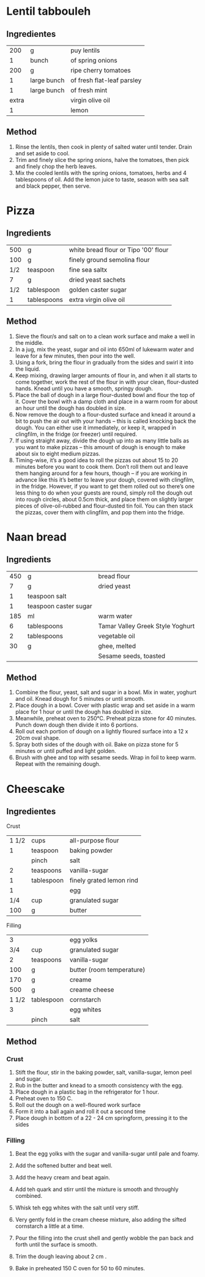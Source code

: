 #+STARTUP: overview

* Lentil tabbouleh
:PROPERTIES:
:Cantidad: 
:Vegan: yes
:Fuente: https://www.jamieoliver.com/recipes/vegetables-recipes/lentil-tabbouleh/
:END:

** Ingredientes

|   200 | g           | puy lentils                |
|     1 | bunch       | of spring onions           |
|   200 | g           | ripe cherry tomatoes       |
|     1 | large bunch | of fresh flat-leaf parsley |
|     1 | large bunch | of fresh mint              |
| extra |             | virgin olive oil           |
|     1 |             | lemon                      |


** Method
   1. Rinse the lentils, then cook in plenty of salted water until tender. Drain and set aside to cool.
   1. Trim and finely slice the spring onions, halve the tomatoes, then pick and finely chop the herb leaves.
   1. Mix the cooled lentils with the spring onions, tomatoes, herbs and 4 tablespoons of oil. Add the lemon juice to taste, season with sea salt and black pepper, then serve.



* Pizza
:PROPERTIES:
:Cantidad: 4 personas
:Vegan: no
:Fuente: https://www.jamieoliver.com/recipes/recipe/pizza-dough/
:END:

** Ingredients

| 500 | g           | white bread flour or Tipo '00' flour |
| 100 | g           | finely ground semolina flour         |
| 1/2 | teaspoon    | fine sea saltx                       |
|   7 | g           | dried yeast sachets                  |
| 1/2 | tablespoon  | golden caster sugar                  |
|   1 | tablespoons | extra virgin olive oil               |


** Method
1. Sieve the flour/s and salt on to a clean work surface and make a well in the middle.
2. In a jug, mix the yeast, sugar and oil into 650ml of lukewarm water and leave for a few minutes, then pour into the well.
3. Using a fork, bring the flour in gradually from the sides and swirl it into the liquid. 
4. Keep mixing, drawing larger amounts of flour in, and when it all starts to come together, work the rest of the flour in with your clean, flour-dusted hands. Knead until you have a smooth, springy dough.
7. Place the ball of dough in a large flour-dusted bowl and flour the top of it. Cover the bowl with a damp cloth and place in a warm room for about an hour until the dough has doubled in size.
8. Now remove the dough to a flour-dusted surface and knead it around a bit to push the air out with your hands – this is called knocking back the dough. You can either use it immediately, or keep it, wrapped in clingfilm, in the fridge (or freezer) until required.
9. If using straight away, divide the dough up into as many little balls as you want to make pizzas – this amount of dough is enough to make about six to eight medium pizzas.
10. Timing-wise, it’s a good idea to roll the pizzas out about 15 to 20 minutes before you want to cook them. Don’t roll them out and leave them hanging around for a few hours, though – if you are working in advance like this it’s better to leave your dough, covered with clingfilm, in the fridge. However, if you want to get them rolled out so there’s one less thing to do when your guests are round, simply roll the dough out into rough circles, about 0.5cm thick, and place them on slightly larger pieces of olive-oil-rubbed and flour-dusted tin foil. You can then stack the pizzas, cover them with clingfilm, and pop them into the fridge.


* Naan bread
:PROPERTIES:
:Cantidad: 6 personas
:Vegan: no
:Fuente: http://www.taste.com.au/recipes/naan-bread/7d5c1635-6597-48a6-8fe1-4dff038c9cff
:END:

** Ingredients
| 450 | g                     | bread flour                      |
|   7 | g                     | dried yeast                      |
|   1 | teaspoon salt         |                                  |
|   1 | teaspoon caster sugar |                                  |
| 185 | ml                    | warm water                       |
|   6 | tablespoons           | Tamar Valley Greek Style Yoghurt |
|   2 | tablespoons           | vegetable oil                    |
|  30 | g                     | ghee, melted                     |
|     |                       | Sesame seeds, toasted            |


** Method
1. Combine the flour, yeast, salt and sugar in a bowl. Mix in water, yoghurt and oil. Knead dough for 5 minutes or until smooth.
2. Place dough in a bowl. Cover with plastic wrap and set aside in a warm place for 1 hour or until the dough has doubled in size.
3. Meanwhile, preheat oven to 250°C. Preheat pizza stone for 40 minutes. Punch down dough then divide it into 6 portions.
4. Roll out each portion of dough on a lightly floured surface into a 12 x 20cm oval shape.
5. Spray both sides of the dough with oil. Bake on pizza stone for 5 minutes or until puffed and light golden.
6. Brush with ghee and top with sesame seeds. Wrap in foil to keep warm. Repeat with the remaining dough.



* Cheescake
:PROPERTIES:
:Cantidad: 8 personas
:Vegan: no
:Fuente: 
:END:

** Ingredientes

Crust

| 1 1/2 | cups       | all-purpose flour        |
|     1 | teaspoon   | baking powder            |
|       | pinch      | salt                     |
|     2 | teaspoons  | vanilla-sugar            |
|     1 | tablespoon | finely grated lemon rind |
|     1 |            | egg                      |
|   1/4 | cup        | granulated sugar         |
|   100 | g          | butter                   |

Filling

|     3 |            | egg yolks                 |
|   3/4 | cup        | granulated sugar          |
|     2 | teaspoons  | vanilla-sugar             |
|   100 | g          | butter (room temperature) |
|   170 | g          | creame                    |
|   500 | g          | creame cheese             |
| 1 1/2 | tablespoon | cornstarch                |
|     3 |            | egg whites                |
|       | pinch      | salt                      |

** Method

*** Crust
1. Stift the flour, stir in the baking powder, salt, vanilla-sugar,
   lemon peel and sugar.
2. Rub in the butter and knead to a smooth consistency with the egg.
3. Place dough in a plastic bag in the refrigerator for 1 hour.
4. Preheat oven to 150 C.
5. Roll out the dough on a well-floured work surface
6. Form it into a ball again and roll it out a second time
7. Place dough in bottom of a 22 - 24 cm springform, pressing it to
   the sides

*** Filling
1. Beat the egg yolks with the sugar and vanilla-sugar until pale and foamy.
2. Add the softened butter and beat well.
3. Add the heavy cream and beat again.
4. Add teh quark and stirr until the mixture is  smooth and throughly combined.

5. Whisk teh egg whites with the salt until very stiff.
6. Very gently fold in the cream cheese mixture, also adding the
   sifted cornstarch a little at a time.
7. Pour the filling into the crust shell and gently wobble the pan
   back and forth until the surface is smooth.
8. Trim the dough leaving about 2 cm .
9. Bake in preheated 150 C oven for 50 to 60 minutes.


